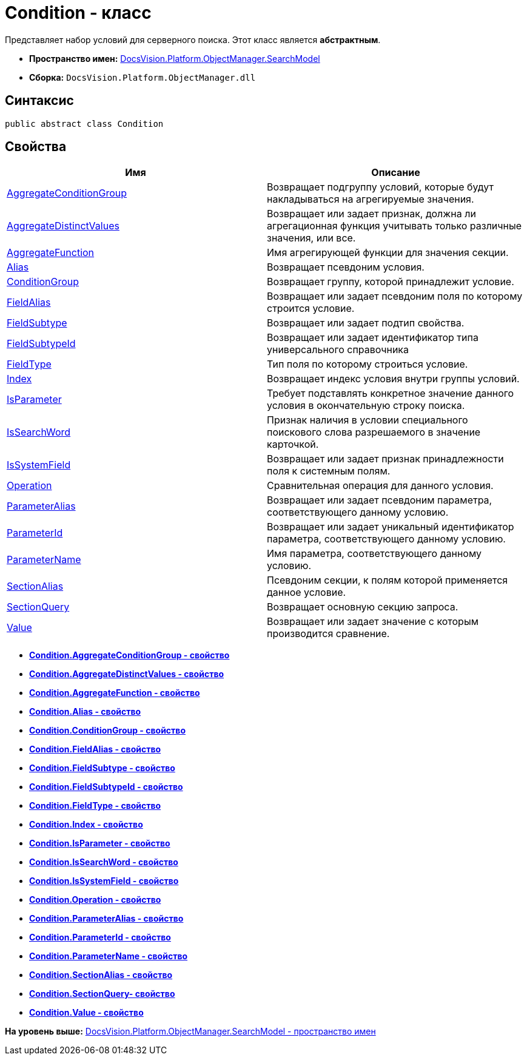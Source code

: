 = Condition - класс

Представляет набор условий для серверного поиска. Этот класс является [.keyword]*абстрактным*.

* [.keyword]*Пространство имен:* xref:SearchModel_NS.adoc[DocsVision.Platform.ObjectManager.SearchModel]
* [.keyword]*Сборка:* [.ph .filepath]`DocsVision.Platform.ObjectManager.dll`

== Синтаксис

[source,pre,codeblock,language-csharp]
----
public abstract class Condition
----

== Свойства

[cols=",",options="header",]
|===
|Имя |Описание
|xref:Condition.AggregateConditionGroup_PR.adoc[AggregateConditionGroup] |Возвращает подгруппу условий, которые будут накладываться на агрегируемые значения.
|xref:Condition.AggregateDistinctValues_PR.adoc[AggregateDistinctValues] |Возвращает или задает признак, должна ли агрегационная функция учитывать только различные значения, или все.
|xref:Condition.AggregateFunction_PR.adoc[AggregateFunction] |Имя агрегирующей функции для значения секции.
|xref:Condition.Alias_PR.adoc[Alias] |Возвращает псевдоним условия.
|xref:Condition.ConditionGroup_PR.adoc[ConditionGroup] |Возвращает группу, которой принадлежит условие.
|xref:Condition.FieldAlias_PR.adoc[FieldAlias] |Возвращает или задает псевдоним поля по которому строится условие.
|xref:Condition.FieldSubtype_PR.adoc[FieldSubtype] |Возвращает или задает подтип свойства.
|xref:Condition.FieldSubtypeId_PR.adoc[FieldSubtypeId] |Возвращает или задает идентификатор типа универсального справочника
|xref:Condition.FieldType_PR.adoc[FieldType] |Тип поля по которому строиться условие.
|xref:Condition.Index_PR.adoc[Index] |Возвращает индекс условия внутри группы условий.
|xref:Condition.IsParameter_PR.adoc[IsParameter] |Требует подставлять конкретное значение данного условия в окончательную строку поиска.
|xref:Condition.IsSearchWord_PR.adoc[IsSearchWord] |Признак наличия в условии специального поискового слова разрешаемого в значение карточкой.
|xref:Condition.IsSystemField_PR.adoc[IsSystemField] |Возвращает или задает признак принадлежности поля к системным полям.
|xref:Condition.Operation_PR.adoc[Operation] |Сравнительная операция для данного условия.
|xref:Condition.ParameterAlias_PR.adoc[ParameterAlias] |Возвращает или задает псевдоним параметра, соответствующего данному условию.
|xref:Condition.ParameterId_PR.adoc[ParameterId] |Возвращает или задает уникальный идентификатор параметра, соответствующего данному условию.
|xref:Condition.ParameterName_PR.adoc[ParameterName] |Имя параметра, соответствующего данному условию.
|xref:Condition.SectionAlias_PR.adoc[SectionAlias] |Псевдоним секции, к полям которой применяется данное условие.
|xref:Condition.SectionQuery_PR.adoc[SectionQuery] |Возвращает основную секцию запроса.
|xref:Condition.Value_PR.adoc[Value] |Возвращает или задает значение с которым производится сравнение.
|===

* *xref:../../../../../api/DocsVision/Platform/ObjectManager/SearchModel/Condition.AggregateConditionGroup_PR.adoc[Condition.AggregateConditionGroup - свойство]* +
* *xref:../../../../../api/DocsVision/Platform/ObjectManager/SearchModel/Condition.AggregateDistinctValues_PR.adoc[Condition.AggregateDistinctValues - свойство]* +
* *xref:../../../../../api/DocsVision/Platform/ObjectManager/SearchModel/Condition.AggregateFunction_PR.adoc[Condition.AggregateFunction - свойство]* +
* *xref:../../../../../api/DocsVision/Platform/ObjectManager/SearchModel/Condition.Alias_PR.adoc[Condition.Alias - свойство]* +
* *xref:../../../../../api/DocsVision/Platform/ObjectManager/SearchModel/Condition.ConditionGroup_PR.adoc[Condition.ConditionGroup - свойство]* +
* *xref:../../../../../api/DocsVision/Platform/ObjectManager/SearchModel/Condition.FieldAlias_PR.adoc[Condition.FieldAlias - свойство]* +
* *xref:../../../../../api/DocsVision/Platform/ObjectManager/SearchModel/Condition.FieldSubtype_PR.adoc[Condition.FieldSubtype - свойство]* +
* *xref:../../../../../api/DocsVision/Platform/ObjectManager/SearchModel/Condition.FieldSubtypeId_PR.adoc[Condition.FieldSubtypeId - свойство]* +
* *xref:../../../../../api/DocsVision/Platform/ObjectManager/SearchModel/Condition.FieldType_PR.adoc[Condition.FieldType - свойство]* +
* *xref:../../../../../api/DocsVision/Platform/ObjectManager/SearchModel/Condition.Index_PR.adoc[Condition.Index - свойство]* +
* *xref:../../../../../api/DocsVision/Platform/ObjectManager/SearchModel/Condition.IsParameter_PR.adoc[Condition.IsParameter - свойство]* +
* *xref:../../../../../api/DocsVision/Platform/ObjectManager/SearchModel/Condition.IsSearchWord_PR.adoc[Condition.IsSearchWord - свойство]* +
* *xref:../../../../../api/DocsVision/Platform/ObjectManager/SearchModel/Condition.IsSystemField_PR.adoc[Condition.IsSystemField - свойство]* +
* *xref:../../../../../api/DocsVision/Platform/ObjectManager/SearchModel/Condition.Operation_PR.adoc[Condition.Operation - свойство]* +
* *xref:../../../../../api/DocsVision/Platform/ObjectManager/SearchModel/Condition.ParameterAlias_PR.adoc[Condition.ParameterAlias - свойство]* +
* *xref:../../../../../api/DocsVision/Platform/ObjectManager/SearchModel/Condition.ParameterId_PR.adoc[Condition.ParameterId - свойство]* +
* *xref:../../../../../api/DocsVision/Platform/ObjectManager/SearchModel/Condition.ParameterName_PR.adoc[Condition.ParameterName - свойство]* +
* *xref:../../../../../api/DocsVision/Platform/ObjectManager/SearchModel/Condition.SectionAlias_PR.adoc[Condition.SectionAlias - свойство]* +
* *xref:../../../../../api/DocsVision/Platform/ObjectManager/SearchModel/Condition.SectionQuery_PR.adoc[Condition.SectionQuery- свойство]* +
* *xref:../../../../../api/DocsVision/Platform/ObjectManager/SearchModel/Condition.Value_PR.adoc[Condition.Value - свойство]* +

*На уровень выше:* xref:../../../../../api/DocsVision/Platform/ObjectManager/SearchModel/SearchModel_NS.adoc[DocsVision.Platform.ObjectManager.SearchModel - пространство имен]
